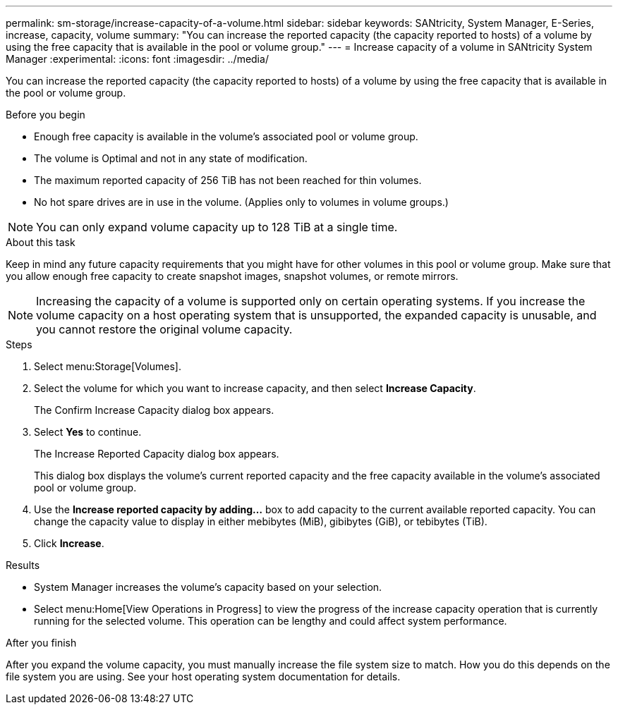 ---
permalink: sm-storage/increase-capacity-of-a-volume.html
sidebar: sidebar
keywords: SANtricity, System Manager, E-Series, increase, capacity, volume
summary: "You can increase the reported capacity (the capacity reported to hosts) of a volume by using the free capacity that is available in the pool or volume group."
---
= Increase capacity of a volume in SANtricity System Manager
:experimental:
:icons: font
:imagesdir: ../media/

[.lead]
You can increase the reported capacity (the capacity reported to hosts) of a volume by using the free capacity that is available in the pool or volume group.

.Before you begin

* Enough free capacity is available in the volume's associated pool or volume group.
* The volume is Optimal and not in any state of modification.
* The maximum reported capacity of 256 TiB has not been reached for thin volumes.
* No hot spare drives are in use in the volume. (Applies only to volumes in volume groups.)

NOTE: You can only expand volume capacity up to 128 TiB at a single time.

.About this task

Keep in mind any future capacity requirements that you might have for other volumes in this pool or volume group. Make sure that you allow enough free capacity to create snapshot images, snapshot volumes, or remote mirrors.

[NOTE]
====
Increasing the capacity of a volume is supported only on certain operating systems. If you increase the volume capacity on a host operating system that is unsupported, the expanded capacity is unusable, and you cannot restore the original volume capacity.
====

.Steps

. Select menu:Storage[Volumes].
. Select the volume for which you want to increase capacity, and then select *Increase Capacity*.
+
The Confirm Increase Capacity dialog box appears.

. Select *Yes* to continue.
+
The Increase Reported Capacity dialog box appears.
+
This dialog box displays the volume's current reported capacity and the free capacity available in the volume's associated pool or volume group.

. Use the *Increase reported capacity by adding...* box to add capacity to the current available reported capacity. You can change the capacity value to display in either mebibytes (MiB), gibibytes (GiB), or tebibytes (TiB).
. Click *Increase*.

.Results

* System Manager increases the volume's capacity based on your selection.
* Select menu:Home[View Operations in Progress] to view the progress of the increase capacity operation that is currently running for the selected volume. This operation can be lengthy and could affect system performance.

.After you finish

After you expand the volume capacity, you must manually increase the file system size to match. How you do this depends on the file system you are using. See your host operating system documentation for details.
